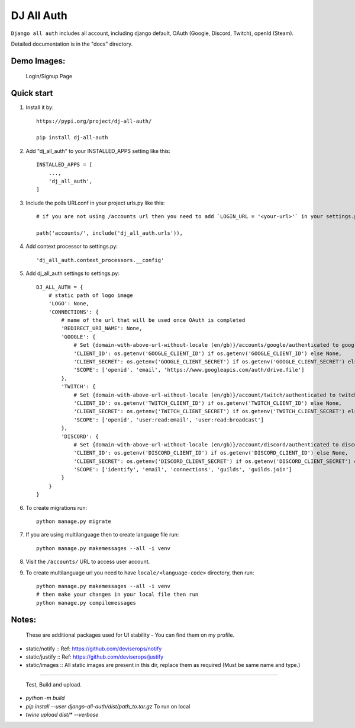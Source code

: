 ===============
DJ All Auth
===============

``Django all auth`` includes all account, including django default, OAuth (Google, Discord, Twitch), openId (Steam).

Detailed documentation is in the "docs" directory.

Demo Images:
------------

    Login/Signup Page

    .. image:: ./docs/images/login.png
        :align: center

Quick start
-----------
1. Install it by::

    https://pypi.org/project/dj-all-auth/

    pip install dj-all-auth

2. Add "dj_all_auth" to your INSTALLED_APPS setting like this::

    INSTALLED_APPS = [
        ...,
        'dj_all_auth',
    ]

3. Include the polls URLconf in your project urls.py like this::

    # if you are not using /accounts url then you need to add `LOGIN_URL = '<your-url>'` in your settings.py, and use that url to url path.

    path('accounts/', include('dj_all_auth.urls')),


4. Add context processor to settings.py::

    'dj_all_auth.context_processors.__config'


5. Add dj_all_auth settings to settings.py::

    DJ_ALL_AUTH = {
        # static path of logo image
        'LOGO': None,
        'CONNECTIONS': {
            # name of the url that will be used once OAuth is completed
            'REDIRECT_URI_NAME': None,
            'GOOGLE': {
                # Set {domain-with-above-url-without-locale (en/gb)}/accounts/google/authenticated to google redirect url in google developer console
                'CLIENT_ID': os.getenv('GOOGLE_CLIENT_ID') if os.getenv('GOOGLE_CLIENT_ID') else None,
                'CLIENT_SECRET': os.getenv('GOOGLE_CLIENT_SECRET') if os.getenv('GOOGLE_CLIENT_SECRET') else None,
                'SCOPE': ['openid', 'email', 'https://www.googleapis.com/auth/drive.file']
            },
            'TWITCH': {
                # Set {domain-with-above-url-without-locale (en/gb)}/account/twitch/authenticated to twitch redirect url in twitch developer console
                'CLIENT_ID': os.getenv('TWITCH_CLIENT_ID') if os.getenv('TWITCH_CLIENT_ID') else None,
                'CLIENT_SECRET': os.getenv('TWITCH_CLIENT_SECRET') if os.getenv('TWITCH_CLIENT_SECRET') else None,
                'SCOPE': ['openid', 'user:read:email', 'user:read:broadcast']
            },
            'DISCORD': {
                # Set {domain-with-above-url-without-locale (en/gb)}/account/discord/authenticated to discord redirect url in discord developer console
                'CLIENT_ID': os.getenv('DISCORD_CLIENT_ID') if os.getenv('DISCORD_CLIENT_ID') else None,
                'CLIENT_SECRET': os.getenv('DISCORD_CLIENT_SECRET') if os.getenv('DISCORD_CLIENT_SECRET') else None,
                'SCOPE': ['identify', 'email', 'connections', 'guilds', 'guilds.join']
            }
        }
    }

6. To create migrations run::

    python manage.py migrate

7. If you are using multilanguage then to create language file run::

    python manage.py makemessages --all -i venv

8. Visit the ``/accounts/`` URL to access user account.

9. To create multilanguage url you need to have ``locale/<language-code>`` directory, then run::

    python manage.py makemessages --all -i venv
    # then make your changes in your local file then run
    python manage.py compilemessages


Notes:
------

 These are additional packages used for UI stability - You can find them on my profile.

- static/notify :: Ref: https://github.com/deviserops/notify
- static/justify :: Ref: https://github.com/deviserops/justify
- static/images :: All static images are present in this dir, replace them as required (Must be same name and type.)

--------

 Test, Build and upload.

- `python -m build`
- `pip install --user django-all-auth/dist/path_to.tar.gz` To run on local
- `twine upload dist/* --verbose`